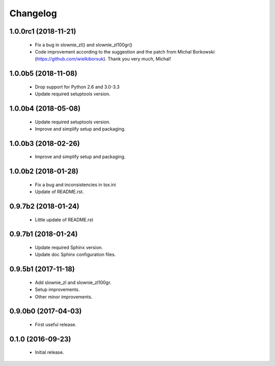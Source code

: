 Changelog
=========

1.0.0rc1 (2018-11-21)
---------------------
  - Fix a bug in slownie_zl() and slownie_zl100gr()
  - Code improvement according to the suggestion and the patch
    from Michal Borkowski (https://github.com/wielkiborsuk).
    Thank you very much, Michal!

1.0.0b5 (2018-11-08)
--------------------
  - Drop support for Python 2.6 and 3.0-3.3
  - Update required setuptools version.

1.0.0b4 (2018-05-08)
--------------------
  - Update required setuptools version.
  - Improve and simplify setup and packaging.

1.0.0b3 (2018-02-26)
--------------------
  - Improve and simplify setup and packaging.

1.0.0b2 (2018-01-28)
--------------------
  - Fix a bug and inconsistencies in tox.ini
  - Update of README.rst.

0.9.7b2 (2018-01-24)
--------------------
  - Little update of README.rst

0.9.7b1 (2018-01-24)
--------------------
  - Update required Sphinx version.
  - Update doc Sphinx configuration files.

0.9.5b1 (2017-11-18)
--------------------
  - Add slownie_zl and slownie_zl100gr.
  - Setup improvements.
  - Other minor improvements.

0.9.0b0 (2017-04-03)
--------------------
  - First useful release.

0.1.0 (2016-09-23)
------------------
  - Initial release.
